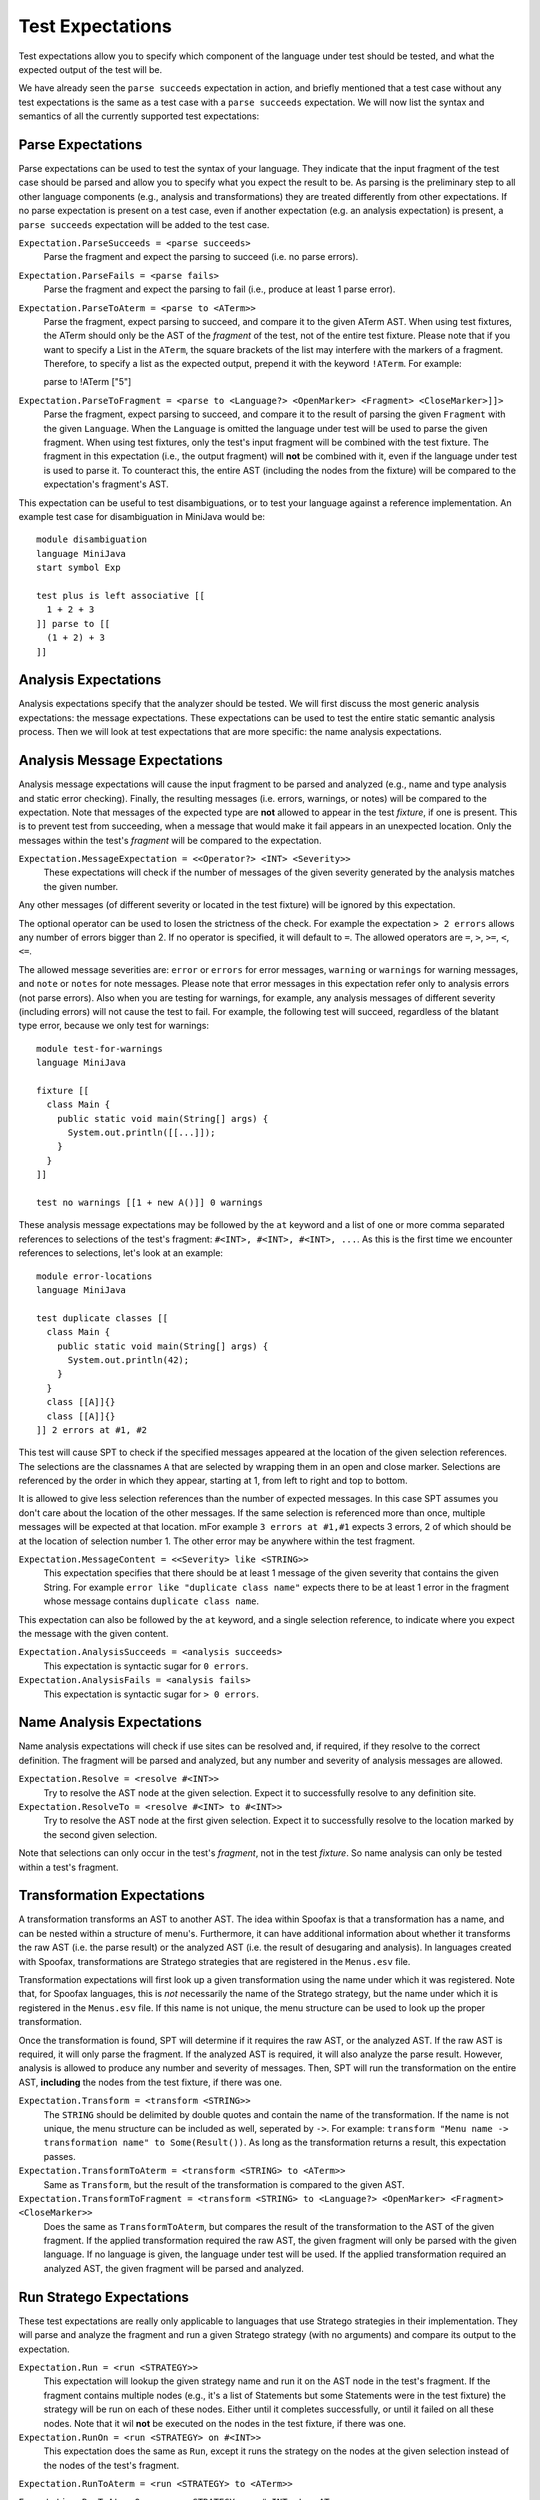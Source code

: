 ===========================
Test Expectations
===========================

Test expectations allow you to specify which component of the language under test should be tested, and what the expected output of the test will be.

We have already seen the ``parse succeeds`` expectation in action, and briefly mentioned that a test case without any test expectations is the same as a test case with a ``parse succeeds`` expectation.
We will now list the syntax and semantics of all the currently supported test expectations:

Parse Expectations
-------------------------

Parse expectations can be used to test the syntax of your language.
They indicate that the input fragment of the test case should be parsed and allow you to specify what you expect the result to be.
As parsing is the preliminary step to all other language components (e.g., analysis and transformations) they are treated differently from other expectations.
If no parse expectation is present on a test case, even if another expectation (e.g. an analysis expectation) is present, a ``parse succeeds`` expectation will be added to the test case.

``Expectation.ParseSucceeds = <parse succeeds>``  
  Parse the fragment and expect the parsing to succeed (i.e. no parse errors).
  
``Expectation.ParseFails = <parse fails>``  
  Parse the fragment and expect the parsing to fail (i.e., produce at least 1 parse error).
  
``Expectation.ParseToAterm = <parse to <ATerm>>``  
  Parse the fragment, expect parsing to succeed, and compare it to the given ATerm AST. When using test fixtures, the ATerm should only be the AST of the *fragment* of the test, not of the entire test fixture. Please note that if you want to specify a List in the ``ATerm``, the square brackets of the list may interfere with the markers of a fragment. Therefore, to specify a list as the expected output, prepend it with the keyword ``!ATerm``. For example::

  parse to !ATerm ["5"]

``Expectation.ParseToFragment = <parse to <Language?> <OpenMarker> <Fragment> <CloseMarker>]]>``
  Parse the fragment, expect parsing to succeed, and compare it to the result of parsing the given ``Fragment`` with the given ``Language``. When the ``Language`` is omitted the language under test will be used to parse the given fragment. When using test fixtures, only the test's input fragment will be combined with the test fixture. The fragment in this expectation (i.e., the output fragment) will **not** be combined with it, even if the language under test is used to parse it. To counteract this, the entire AST (including the nodes from the fixture) will be compared to the expectation's fragment's AST.

This expectation can be useful to test disambiguations, or to test your language against a reference implementation. An example test case for disambiguation in MiniJava would be::

  module disambiguation
  language MiniJava
  start symbol Exp

  test plus is left associative [[
    1 + 2 + 3
  ]] parse to [[
    (1 + 2) + 3
  ]]


Analysis Expectations
-------------------------

Analysis expectations specify that the analyzer should be tested.
We will first discuss the most generic analysis expectations: the message expectations.
These expectations can be used to test the entire static semantic analysis process.
Then we will look at test expectations that are more specific: the name analysis expectations.

Analysis Message Expectations
------------------------------------

Analysis message expectations will cause the input fragment to be parsed and analyzed (e.g., name and type analysis and static error checking).
Finally, the resulting messages (i.e. errors, warnings, or notes) will be compared to the expectation.
Note that messages of the expected type are **not** allowed to appear in the test *fixture*, if one is present.
This is to prevent test from succeeding, when a message that would make it fail appears in an unexpected location.
Only the messages within the test's *fragment* will be compared to the expectation.

``Expectation.MessageExpectation = <<Operator?> <INT> <Severity>>``  
  These expectations will check if the number of messages of the given severity generated by the analysis matches the given number.
Any other messages (of different severity or located in the test fixture) will be ignored by this expectation.

The optional operator can be used to losen the strictness of the check.
For example the expectation ``> 2 errors`` allows any number of errors bigger than 2.
If no operator is specified, it will default to ``=``.
The allowed operators are ``=``, ``>``, ``>=``, ``<``, ``<=``.

The allowed message severities are: ``error`` or ``errors`` for error messages, ``warning`` or ``warnings`` for warning messages, and ``note`` or ``notes`` for note messages.
Please note that error messages in this expectation refer only to analysis errors (not parse errors).
Also when you are testing for warnings, for example, any analysis messages of different severity (including errors) will not cause the test to fail.
For example, the following test will succeed, regardless of the blatant type error, because we only test for warnings::
  
  module test-for-warnings
  language MiniJava

  fixture [[
    class Main {
      public static void main(String[] args) {
        System.out.println([[...]]);
      }
    }
  ]]

  test no warnings [[1 + new A()]] 0 warnings
  

These analysis message expectations may be followed by the ``at`` keyword and a list of one or more comma separated references to selections of the test's fragment: ``#<INT>, #<INT>, #<INT>, ...``.
As this is the first time we encounter references to selections, let's look at an example::

  module error-locations
  language MiniJava

  test duplicate classes [[
    class Main {
      public static void main(String[] args) {
        System.out.println(42);
      }
    }
    class [[A]]{}
    class [[A]]{}
  ]] 2 errors at #1, #2

This test will cause SPT to check if the specified messages appeared at the location of the given selection references.
The selections are the classnames ``A`` that are selected by wrapping them in an open and close marker.
Selections are referenced by the order in which they appear, starting at 1, from left to right and top to bottom.

It is allowed to give less selection references than the number of expected messages.
In this case SPT assumes you don't care about the location of the other messages. If the same selection is referenced more than once, multiple messages will be expected at that location. mFor example ``3 errors at #1,#1`` expects 3 errors, 2 of which should be at the location of selection number 1. The other error may be anywhere within the test fragment.

``Expectation.MessageContent = <<Severity> like <STRING>>``  
  This expectation specifies that there should be at least 1 message of the given severity that contains the given String. For example ``error like "duplicate class name"`` expects there to be at least 1 error in the fragment whose message contains ``duplicate class name``.

This expectation can also be followed by the ``at`` keyword, and a single selection reference, to indicate where you expect the message with the given content.

``Expectation.AnalysisSucceeds = <analysis succeeds>``  
  This expectation is syntactic sugar for ``0 errors``.

``Expectation.AnalysisFails = <analysis fails>``  
  This expectation is syntactic sugar for ``> 0 errors``.

Name Analysis Expectations
------------------------------------

Name analysis expectations will check if use sites can be resolved and, if required, if they resolve to the correct definition.
The fragment will be parsed and analyzed, but any number and severity of analysis messages are allowed.

``Expectation.Resolve = <resolve #<INT>>``  
  Try to resolve the AST node at the given selection. Expect it to successfully resolve to any definition site.

``Expectation.ResolveTo = <resolve #<INT> to #<INT>>`` 
  Try to resolve the AST node at the first given selection. Expect it to successfully resolve to the location marked by the second given selection.

Note that selections can only occur in the test's *fragment*, not in the test *fixture*.
So name analysis can only be tested within a test's fragment.

Transformation Expectations
-----------------------------------

A transformation transforms an AST to another AST.
The idea within Spoofax is that a transformation has a name, and can be nested within a structure of menu's.
Furthermore, it can have additional information about whether it transforms the raw AST (i.e. the parse result) or the analyzed AST (i.e. the result of desugaring and analysis).
In languages created with Spoofax, transformations are Stratego strategies that are registered in the ``Menus.esv`` file.

Transformation expectations will first look up a given transformation using the name under which it was registered.
Note that, for Spoofax languages, this is *not* necessarily the name of the Stratego strategy, but the name under which it is registered in the ``Menus.esv`` file.
If this name is not unique, the menu structure can be used to look up the proper transformation.

Once the transformation is found, SPT will determine if it requires the raw AST, or the analyzed AST.
If the raw AST is required, it will only parse the fragment.
If the analyzed AST is required, it will also analyze the parse result.
However, analysis is allowed to produce any number and severity of messages.
Then, SPT will run the transformation on the entire AST, **including** the nodes from the test fixture, if there was one.

``Expectation.Transform = <transform <STRING>>``    
  The ``STRING`` should be delimited by double quotes and contain the name of the transformation.
  If the name is not unique, the menu structure can be included as well, seperated by ``->``.
  For example: ``transform "Menu name -> transformation name" to Some(Result())``.
  As long as the transformation returns a result, this expectation passes.

``Expectation.TransformToAterm = <transform <STRING> to <ATerm>>``    
  Same as ``Transform``, but the result of the transformation is compared to the given AST.

``Expectation.TransformToFragment = <transform <STRING> to <Language?> <OpenMarker> <Fragment> <CloseMarker>>``  
  Does the same as ``TransformToAterm``, but compares the result of the transformation to the AST of the given fragment. If the applied transformation required the raw AST, the given fragment will only be parsed with the given language. If no language is given, the language under test will be used. If the applied transformation required an analyzed AST, the given fragment will be parsed and analyzed.
  

Run Stratego Expectations
--------------------------------------

These test expectations are really only applicable to languages that use Stratego strategies in their implementation.
They will parse and analyze the fragment and run a given Stratego strategy (with no arguments) and compare its output to the expectation.

``Expectation.Run = <run <STRATEGY>>``  
  This expectation will lookup the given strategy name and run it on the AST node in the test's fragment. If the fragment contains multiple nodes (e.g., it's a list of Statements but some Statements were in the test fixture) the strategy will be run on each of these nodes. Either until it completes successfully, or until it failed on all these nodes. Note that it wil **not** be executed on the nodes in the test fixture, if there was one.

``Expectation.RunOn = <run <STRATEGY> on #<INT>>``  
  This expectation does the same as ``Run``, except it runs the strategy on the nodes at the given selection instead of the nodes of the test's fragment.

``Expectation.RunToAterm = <run <STRATEGY> to <ATerm>>``  
 
``Expectation.RunToAtermOn = <run <STRATEGY> on #<INT> to <ATerm>>``  
  These expectations are similar to the first two, but they require the result of running the strategy to match the given AST.

``Expectation.RunToFragment = <run <STRATEGY> to <Language?> <OpenMarker> <Fragment> <CloseMarker>>``  
  ``Expectation.RunToFragmentOn = <run <STRATEGY> on #<INT> to <Language?> <OpenMarker> <Fragment> <CloseMarker>>``  
  These expectations are similar to the first two, but they require the result of running the strategy to match the result of analyzing the given fragment with the given language. If no language is given, the language under test is used.


Origin Location Expectations
--------------------------------------

``Expectation.HasOrigins = <has origin locations>``  
  This expectation parses and analyzes the fragment. It then checks if all AST nodes in the test's fragment (except for Lists in Spoofax) have a source region (an origin) associated with them. It does **not** check the AST nodes in the test fixture.

When using Spoofax, there are some strategies that will break the origin information when used.
This can lead to desugarings that create AST nodes without origin information, which can cause problems when trying to create messages at their location and with other services.
This expectation can be used to check that your analysis is origin preserving.

